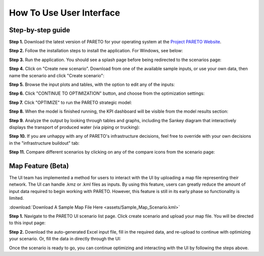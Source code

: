 =========================
How To Use User Interface
=========================

.. _how-to-use-ui-page:

Step-by-step guide
------------------

.. container::

   .. container::

      .. container::

         **Step 1.** Download the latest version of PARETO for your
         operating system at the `Project PARETO Website <https://www.project-pareto.org/software>`_.

         .. container:: screenshot-div

            |software-website|

         **Step 2.** Follow the installation steps to install the
         application. For Windows, see below:

         .. container:: screenshot-div

            |windows-installer|

         **Step 3.** Run the application. You should see a splash page
         before being redirected to the scenarios page:

         .. container:: screenshot-div
            
            |scenarios-page|

         **Step 4.** Click on "Create new scenario". Download from one
         of the available sample inputs, or use your own data, then name the scenario and click
         "Create scenario":

         .. container:: screenshot-div

            |create-scenario|

         **Step 5.** Browse the input plots and tables, with the option
         to edit any of the inputs:

         .. container:: screenshot-div

            |input-page|

         **Step 6.** Click "CONTINUE TO OPTIMIZATION" button, and choose
         from the optimization settings:

         .. container:: screenshot-div

            |model-settings|

         **Step 7.** Click "OPTIMIZE" to run the PARETO strategic model:

         .. container:: screenshot-div

            |running-model|

         **Step 8.** When the model is finished running, the KPI
         dashboard will be visible from the model results section:

         .. container:: screenshot-div

            |kpi-dashboard.|

         **Step 9.** Analyze the output by looking through tables and
         graphs, including the Sankey diagram that interactively
         displays the transport of produced water (via piping or trucking):

         .. container:: screenshot-div

            |sankey-diagram|

         **Step 10.** If you are unhappy with any of PARETO's
         infrastructure decisions, feel free to override with your own
         decisions in the "infrastructure buildout" tab:

         .. container:: screenshot-div

            |infrastructure-override|

         **Step 11.** Compare different scenarios by clicking on any of
         the compare icons from the scenario page:

         .. container:: screenshot-div

            |scenario-comparison|


.. _map_example:

Map Feature (Beta)
------------------

.. container::

   The UI team has implemented a method for users to interact with the UI by uploading a map file representing their network. 
   The UI can handle .kmz or .kml files as inputs.
   By using this feature, users can greatly reduce the amount of input data required to begin working with PARETO. However, this feature is still
   in its early phase so functionality is limited.

   :download:`Download A Sample Map File Here <assets/Sample_Map_Scenario.kml>`

   .. container::

      **Step 1.** Navigate to the PARETO UI scenario list page. Click create scenario and upload your map file. You will be directed to this input page:

      .. container:: screenshot-div

         |map-input|

      **Step 2.** Download the auto-generated Excel input file, fill in the required data, and re-upload to continue with optimizing your scenario. Or, 
      fill the data in directly through the UI:

      .. container:: screenshot-div

         |edit-input-map|

         Once the scenario is ready to go, you can continue optimizing and interacting with the UI by following the steps above. 

.. |software-website| image:: ./img/software-website.png
   :class: screenshot
.. |windows-installer| image:: ./img/windows-installer.png
   :class: screenshot
.. |scenarios-page| image:: ./img/scenarios-page.png
   :class: screenshot
.. |create-scenario| image:: ./img/create-scenario.png
   :class: screenshot
.. |input-page| image:: ./img/input-page.png
   :class: screenshot
.. |model-settings| image:: ./img/model-settings.png
   :class: screenshot
.. |running-model| image:: ./img/running-model.png
   :class: screenshot
.. |kpi-dashboard.| image:: ./img/kpi-dashboard.png
   :class: screenshot
.. |sankey-diagram| image:: ./img/sankey-diagram.png
   :class: screenshot
.. |infrastructure-override| image:: ./img/infrastructure-override.png
   :class: screenshot
.. |scenario-comparison| image:: ./img/scenario-comparison.png
   :class: screenshot
.. |map-input| image:: ./img/map-input.png
   :class: screenshot
.. |full-map| image:: ./img/full-map.png
   :class: screenshot
.. |edit-input-map| image:: ./img/edit-input-map.png
   :class: screenshot
